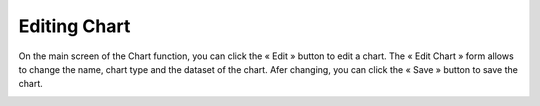.. |edit| image:: ../icons/edit_element.png

Editing Chart
=============

On the main screen of the Chart function, you can click the « Edit » |edit| button to edit a chart. The « Edit Chart » form allows to change the name, chart type and the dataset of the chart. Afer changing, you can click the « Save » button to save the chart.

.. image:: ../images/chart/edit_chart_1.png
    :align: center